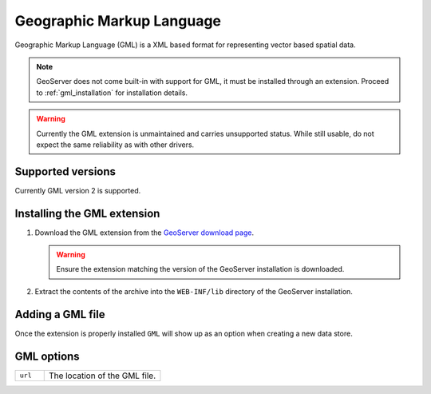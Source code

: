 .. _gml:

Geographic Markup Language
==========================

Geographic Markup Language (GML) is a XML based format for representing vector
based spatial data.

.. note::
  
   GeoServer does not come built-in with support for GML, it must be 
   installed through an extension. Proceed to :ref:`gml_installation` for
   installation details.

.. warning::

   Currently the GML extension is unmaintained and carries unsupported status.
   While still usable, do not expect the same reliability as with other
   drivers.

Supported versions
------------------

Currently GML version 2 is supported.

.. _gml_installation:

Installing the GML extension
----------------------------

#. Download the GML extension from the `GeoServer download page 
   <http://geoserver.org/display/GEOS/Download>`_.

   .. warning::

      Ensure the extension matching the version of the GeoServer installation 
      is downloaded.

#. Extract the contents of the archive into the ``WEB-INF/lib`` directory of 
   the GeoServer installation.

Adding a GML file
-----------------

Once the extension is properly installed ``GML`` will show up as an option 
when creating a new data store.

.. figure:: gml_create.png

.. figure:: gml_configure.png

GML options
-------------

.. list-table::
   :widths: 20 80

   * - ``url``
     - The location of the GML file.
  